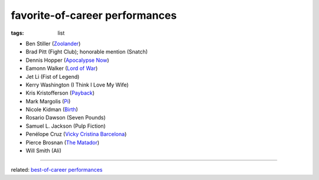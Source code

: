 favorite-of-career performances
===============================

:tags: list


-  Ben Stiller (`Zoolander`_)
-  Brad Pitt (Fight Club); honorable mention (Snatch)
-  Dennis Hopper (`Apocalypse Now`_)
-  Eamonn Walker (`Lord of War`_)
-  Jet Li (Fist of Legend)
-  Kerry Washington (I Think I Love My Wife)
-  Kris Kristofferson (`Payback`_)
-  Mark Margolis (`Pi`_)
-  Nicole Kidman (`Birth`_)
-  Rosario Dawson (Seven Pounds)
-  Samuel L. Jackson (Pulp Fiction)
-  Penélope Cruz (`Vicky Cristina Barcelona`_)
-  Pierce Brosnan (`The Matador`_)
-  Will Smith (Ali)

--------------

related: `best-of-career performances`_

.. _Zoolander: http://movies.tshepang.net/zoolander-2001
.. _Pi: http://movies.tshepang.net/pi-1997
.. _Birth: http://movies.tshepang.net/birth-2004
.. _Vicky Cristina Barcelona: http://movies.tshepang.net/vicky-cristina-barcelona-2008
.. _The Matador: http://movies.tshepang.net/the-matador-2004
.. _best-of-career performances: http://movies.tshepang.net/best-of-career-performances
.. _Payback: http://movies.tshepang.net/payback-1999
.. _Lord of War: http://movies.tshepang.net/lord-of-war-2005
.. _Apocalypse Now: http://movies.tshepang.net/apocalypse-now-1979
